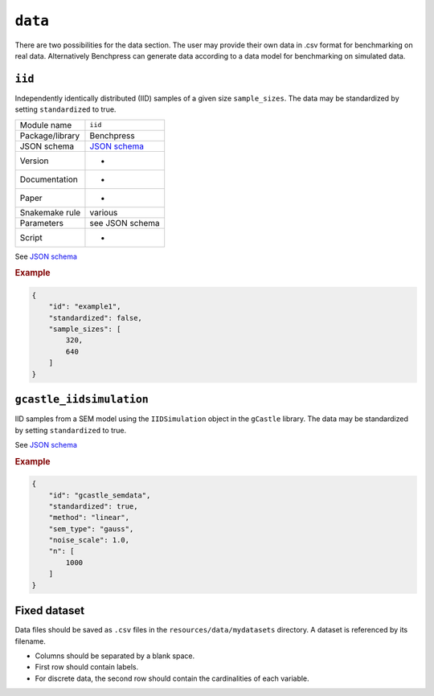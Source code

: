 .. _data:

``data``
=========

There are two possibilities for the data section. 
The user may provide their own data in .csv format for benchmarking on real data. Alternatively Benchpress can generate data according to a data model for benchmarking on simulated data.

.. _iid:

``iid``
---------------------

Independently identically distributed (IID) samples of a given size ``sample_sizes``.
The data may be standardized by setting ``standardized`` to true. 


+-----------------+------------------------------------------------------------------------------------------------------------------------------+
| Module name     | ``iid``                                                                                                                      |
+-----------------+------------------------------------------------------------------------------------------------------------------------------+
| Package/library | Benchpress                                                                                                                   |
+-----------------+------------------------------------------------------------------------------------------------------------------------------+
| JSON schema     | `JSON schema <https://github.com/felixleopoldo/benchpress/blob/master/schema/docs/config-definitions-standard-sampling.md>`_ |
+-----------------+------------------------------------------------------------------------------------------------------------------------------+
| Version         | -                                                                                                                            |
+-----------------+------------------------------------------------------------------------------------------------------------------------------+
| Documentation   | -                                                                                                                            |
+-----------------+------------------------------------------------------------------------------------------------------------------------------+
| Paper           | -                                                                                                                            |
+-----------------+------------------------------------------------------------------------------------------------------------------------------+
| Snakemake rule  | various                                                                                                                      |
+-----------------+------------------------------------------------------------------------------------------------------------------------------+
| Parameters      | see JSON schema                                                                                                              |
+-----------------+------------------------------------------------------------------------------------------------------------------------------+
| Script          | -                                                                                                                            |
+-----------------+------------------------------------------------------------------------------------------------------------------------------+

See `JSON schema <https://github.com/felixleopoldo/benchpress/blob/master/schema/docs/config-definitions-standard-sampling.md>`_

.. rubric:: Example


.. code-block:: json
    
    {
        "id": "example1",
        "standardized": false,
        "sample_sizes": [
            320,
            640
        ]
    }

``gcastle_iidsimulation``
--------------------------

IID samples from a SEM model using the  ``IIDSimulation`` object in the ``gCastle`` library.
The data may be standardized by setting ``standardized`` to true. 


See `JSON schema <https://github.com/felixleopoldo/benchpress/blob/master/schema/docs/config-definitions-gcastle_iidsimulation.md>`_


.. rubric:: Example


.. code-block:: json
    
    {
        "id": "gcastle_semdata",
        "standardized": true,
        "method": "linear",
        "sem_type": "gauss",
        "noise_scale": 1.0,
        "n": [
            1000
        ]
    }

Fixed dataset 
--------------

Data files should be saved as ``.csv`` files in the ``resources/data/mydatasets`` directory.
A dataset is referenced by its filename.


* Columns should be separated by a blank space.
* First row should contain labels.
* For discrete data, the second row should contain the cardinalities of each variable.



